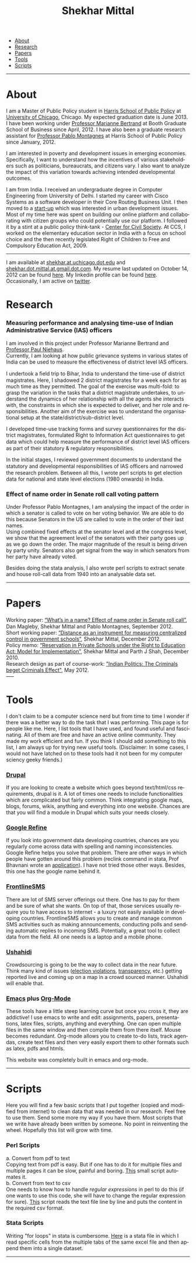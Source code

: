 #+TITLE:   Shekhar Mittal
#+AUTHOR:    Shekhar Mittal
#+EMAIL:     shekhar.mittal@gmail.com
#+DESCRIPTION: Shekhar's personal website
#+LANGUAGE:  en
#+OPTIONS:   H:3 num:nil toc:nil \n:nil @:t ::t |:t ^:t -:t f:t *:t <:t
#+OPTIONS:   TeX:t LaTeX:nil skip:nil d:nil todo:t pri:nil tags:not-in-toc author:nil creator:nil postamble:nil
#+EXPORT_SELECT_TAGS: export
#+EXPORT_EXCLUDE_TAGS: noexport
#+LINK_UP:   
#+LINK_HOME: 
#+STYLE:<link href='http://fonts.googleapis.com/css?family=Oxygen' rel='stylesheet' type='text/css'>
#+STYLE:<link href='http://fonts.googleapis.com/css?family=Belleza' rel='stylesheet' type='text/css'>
#+STYLE: <LINK href="css/stylesheet.css" rel="stylesheet" type="text/css">
#+STYLE: <script src="javascripts/jquery.js" type="text/javascript"></script>
#+STYLE: <script src="javascripts/jquery.hashchange.js" type="text/javascript"></script>
#+STYLE: <script src="javascripts/jquery.easytabs.js" type="text/javascript"></script>  
#+STYLE: <script type="text/javascript"> $(document).ready(function(){ $('#tab-container').easytabs();});</script>
# End:

#+BEGIN_HTML
<div id="tab-container">
  <ul>
    <li><a href="#outline-container-1">About</a></li>
    <li><a href="#outline-container-2">Research</a></li>
    <li><a href="#outline-container-3">Papers</a></li>
    <li><a href="#outline-container-4">Tools</a></li>
    <li><a href="#outline-container-5">Scripts</a></li>
  </ul>
#+END_HTML


-----
* About
I am a Master of Public Policy student in [[http://harrisschool.uchicago.edu/][Harris School of Public Policy]] at [[http://www.uchicago.edu/index.shtml][University of Chicago]], Chicago. My expected graduation date is June 2013. I have been working under [[http://faculty.chicagobooth.edu/marianne.bertrand/index.html][Professor Marianne Bertrand]] at Booth Graduate School of Business since April, 2012. I have also been a graduate research assistant for [[http://harrisschool.uchicago.edu/directory/faculty/b-pablo_montagnes][Professor Pablo Montagnes]] at Harris School of Public Policy since January, 2012. 

I am interested in poverty and development issues in emerging economies. Specifically, I want to understand how the incentives of various stakeholders such as politicians, bureaucrats, and citizens vary. I also want to analyze the impact of this variation towards achieving intended developmental outcomes.

I am from India. I received an undergraduate degree in Computer Engineering from University of Delhi. I started my career with Cisco Systems as a software developer in their Core Routing Business Unit. I then moved to a [[http://praja.in][start-up]] which was interested in urban development issues. Most of my time here was spent on building our online platform and collaborating with citizen groups who could potentially use our platform. I followed it by a stint at a public policy think-tank - [[http://schoolchoice.in][Center for Civil Society]]. At CCS, I worked on the elementary education sector in India with a focus on school choice and the then recently legislated Right of Children to Free and Compulsory Education Act, 2009. 

-----
I am available at [[mailto:shekhar@uchicago.edu][shekhar.at.uchicago.dot.edu]] and [[mailto:shekhar.mittal@gmail.com][shekhar.dot.mittal.at.gmail.dot.com]]. My resume last updated on October 14, 2012 can be found [[http://shekhar.me/resume/resume.pdf][here]]. My linkedin profile can be found [[http://www.linkedin.com/in/shekharmittal][here]]. Occasionally, I am active on [[http://twitter.com/shekhar_m][twitter]]. 
* Research
*** Measuring performance and analysing time-use of Indian Administrative Service (IAS) officers
I am involved in this project under Professor Marianne Bertrand and [[http://dss.ucsd.edu/~pniehaus/][Professor Paul Niehaus]]. \\

Currently, I am looking at how public grievance systems in various states of India can be used to measure the effectiveness of district level IAS officers.

I undertook a ﬁeld trip to Bihar, India to understand the time-use of district magistrates. Here, I shadowed 2 district magistrates for a week each for as much time as they permitted. The goal of the exercise was multi-fold: to grasp the variation in the tasks that a district magistrate undertakes, to understand the dynamics of her relationship with all the agents she interacts with, the constraints in which she is expected to deliver, and her role and responsibilities. Another aim of the exercise was to understand the organisational setup at the state/district/sub-district level.  

I developed time-use tracking forms and survey questionnaires for the district magistrates, formulated Right to Information Act questionnaires to get data which could help measure the performance of district level IAS oﬃcers as part of their statutory & regulatory responsibilities.

In the initial stages, I reviewed government documents to understand the statutory and developmental responsibilities of IAS oﬃcers and narrowed the research problem. Between all this, I wrote perl scripts to get election data for national and state level elections (1980 onwards) in India.


*** Effect of name order in Senate roll call voting pattern
Under Professor Pablo Montagnes, I am analysing the impact of the order in which a senator is called to vote on her voting behavior. We are able to do this because Senators in the US are called to vote in the order of their last names. \\

Using combined fixed effects at the senator level and at the congress level, we show that the agreement level of the senators with their party goes up as we go down the order. The major magnitude of the result is being driven by party unity. Senators also get signal from
the way in which senators from her party have already voted.

Besides doing the stata analysis, I also wrote perl scripts to extract senate and house roll-call data from 1940 into an analysable data set.

-----
* Papers
Working paper: [[http://shekhar.me/papers/nameorder.pdf][“What’s in a name? Eﬀect of name order in Senate roll call”]], Dan Magleby, Shekhar Mittal and Pablo Montagnes, September 2012.\\

Short working paper: [[http://shekhar.me/papers/distance.pdf][“Distance as an instrument for measuring centralized control in government schools”]], Shekhar Mittal, December 2012.\\

Policy memo: [[http://shekhar.me/papers/viewpoint10.pdf][“Reservation in Private Schools under the Right to Education Act: Model for Implementation”]], Shekhar Mittal and Parth J Shah, December 2010.\\

Research design as part of course-work: [[http://shekhar.me/papers/pe_researchdesign.pdf]["Indian Politics: The Criminals beget Criminals Effect"]], May 2012.\\
-----
* Tools
I don't claim to be a computer science nerd but from time to time I wonder if there was a better way to do the task that I was performing. This page is for people like me. Here, I list tools that I have used, and found useful and fascinating. All of them are free and have an active online community. They made my work efficient and fun. If you think I should add something to this list, I am always up for trying new useful tools. (Disclaimer: In some cases, I would not have latched on to these tools had it not been for my computer sciency geeky friends.) 

*** [[http://drupal.org/][Drupal]]
If you are looking to create a website which goes beyond text/html/css requirements, drupal is it. A lot of times one needs to include functionalities which are complicated but fairly common. Think integrating google maps, blogs, forums, wikis, anything and everything into one website. Chances are that you will find a module in Drupal which suits your needs closely.

*** [[http://code.google.com/p/google-refine/][Google Refine]]
If you look into government data developing countries, chances are you regularly come across data with spelling and naming inconsistencies. Google Refine helps you solve that problem. There are other ways in which people have gotten around this problem (reclink command in stata, Prof Bhavnani wrote an [[http://www.rikhilbhavnani.com/RB-AMIN.exe%20documentation.pdf][application]]). I have not tried those other ways. Besides, this one has the google name behind it.

*** [[http://www.frontlinesms.com/][FrontlineSMS]]
There are lot of SMS server offerings out there. One has to pay for them and be sure of what she wants. On top of that, those services usually require you to have access to internet - a luxury not easily available in developing countries. FrontlineSMS allows you to create and manage common SMS activities such as making announcements, conducting polls and sending automatic replies to incoming SMS. Potentially, a great tool to collect data from the field. All one needs is a laptop and a mobile phone. 

*** [[http://www.ushahidi.com][Ushahidi]]
Crowdsourcing is going to be the way to collect data in the near future. Think many kind of issues ([[http://votereport.pk/][election violations]], [[http://www.prijavikorupcija.org/][transparency]], etc.)  getting reported live and coming up on a map in a crowd sourced manner. Ushahidi will enable that. 

*** [[http://www.gnu.org/software/emacs/][Emacs]] plus [[http://orgmode.org/][Org-Mode]]
These tools have a little steep learning curve but once you cross it, they are addictive! I use emacs to write and edit: assignments, papers, presentations, latex files, scripts, anything and everything. One can open multiple files in the same window and then compile them from there itself. 
Mouse becomes redundant. Org-mode allows you to create to-do lists, track agendas, create text files and then very easily export them to other formats such as latex, pdfs and htmls. 

This website was completely built in emacs and org-mode. 

----- 
* Scripts 
Here you will find a few basic scripts that I put together (copied and modified from internet) to clean data that was needed in our research. Feel free to use them. Send some more my way if you have them.  
Most scripts that we write have already been written by someone. No point in reinventing the wheel. Hopefully this list will grow with time. 

*** Perl Scripts
a. Convert from pdf to text\\
Copying text from pdf is easy. But if one has to do it for multiple files and multiple pages it can be slow, painful and boring. [[http://shekhar.me/scripts/createpdf2txt.pl][This]] small script automates it. \\

b. Convert from text to csv\\
One needs to know how to handle [[perldoc.perl.org/perlre.html][regular expressions]] in perl to do this (if one wants to use this code, she will have to change the regular expression for sure). [[http://shekhar.me/scripts/createtxt2csv.pl][This]] script reads the text file line by line and puts the content in the required csv format. \\

*** Stata Scripts
Writing "for loops" in stata is cumbersome. [[http://shekhar.me/scripts/multiplesheets2singledataset.do][Here]] is a stata file in which I read specific cells from the multiple tabs of the same excel file and then append them into a single dataset. 
-----
